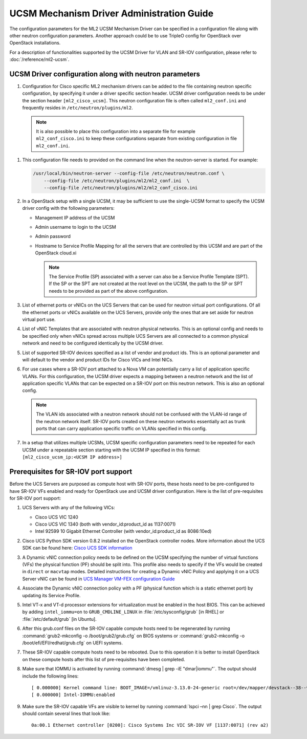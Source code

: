 ==========================================
UCSM Mechanism Driver Administration Guide
==========================================
The configuration parameters for the ML2 UCSM Mechanism Driver can be
specified in a configuration file along with other neutron configuration
parameters. Another approach could be to use TripleO config for OpenStack
over OpenStack installations.

For a description of functionalities supported by the UCSM Driver
for VLAN and SR-IOV configuration, please refer to
:doc:`/reference/ml2-ucsm`.

.. _ucsm_driver_startup:

UCSM Driver configuration along with neutron parameters
~~~~~~~~~~~~~~~~~~~~~~~~~~~~~~~~~~~~~~~~~~~~~~~~~~~~~~~

#. Configuration for Cisco specific ML2 mechanism drivers can be added
   to the file containing neutron specific configuration, by specifying it
   under a driver specific section header. UCSM driver configuration needs
   to be under the section header ``[ml2_cisco_ucsm]``. This neutron
   configuration file is often called ``ml2_conf.ini`` and frequently
   resides in ``/etc/neutron/plugins/ml2``.

  .. note::
     It is also possible to place this configuration into a separate
     file for example ``ml2_conf_cisco.ini`` to keep these
     configurations separate from existing configuration in file
     ``ml2_conf.ini``.

#. This configuration file needs to provided on the command line when the neutron-server
   is started. For example:

   .. code-block:: console

       /usr/local/bin/neutron-server --config-file /etc/neutron/neutron.conf \
           --config-file /etc/neutron/plugins/ml2/ml2_conf.ini  \
           --config-file /etc/neutron/plugins/ml2/ml2_conf_cisco.ini

   .. end

#. In a OpenStack setup with a single UCSM, it may be sufficient to use
   the single-UCSM format to specify the UCSM driver config with the
   following parameters:

   * Management IP address of the UCSM
   * Admin username to login to the UCSM
   * Admin password
   * Hostname to Service Profile Mapping for all the servers that are
     controlled by this UCSM and are part of the OpenStack cloud.xi

     .. note::
        The Service Profile (SP) associated with a server can also be a
        Service Profile Template (SPT). If the SP or the SPT are not
        created at the root level on the UCSM, the path to the SP or
        SPT needs to be provided as part of the above configuration.

#. List of ethernet ports or vNICs on the UCS Servers that can be used
   for neutron virtual port configurations. Of all the ethernet ports
   or vNICs available on the UCS Servers, provide only the ones that
   are set aside for neutron virtual port use.

#. List of vNIC Templates that are associated with neutron physical
   networks. This is an optional config and needs to be specified
   only when vNICs spread across multiple UCS Servers are all
   connected to a common physical network and need to be configured
   identically by the UCSM driver.

#. List of supported SR-IOV devices specified as a list of vendor and
   product ids. This is an optional parameter and will default to
   the vendor and product IDs for Cisco VICs and Intel NICs.

#. For use cases where a SR-IOV port attached to a Nova VM can
   potentially carry a list of application specific VLANs. For this
   configuration, the UCSM driver expects a mapping between a
   neutron network and the list of application specific VLANs that
   can be expected on a SR-IOV port on this neutron network. This
   is also an optional config.

   .. note::
      The VLAN ids associated with a neutron network should not be
      confused with the VLAN-id range of the neutron network itself.
      SR-IOV ports created on these neutron networks essentially
      act as trunk ports that can carry application specific
      traffic on VLANs specified in this config.

#. In a setup that utilizes multiple UCSMs, UCSM specific configuration
   parameters need to be repeated for each UCSM under a repeatable section
   starting with the UCSM IP specified in this format:
   ``[ml2_cisco_ucsm_ip:<UCSM IP address>]``


Prerequisites for SR-IOV port support
~~~~~~~~~~~~~~~~~~~~~~~~~~~~~~~~~~~~~

Before the UCS Servers are purposed as compute host with SR-IOV ports, these
hosts need to be pre-configured to have SR-IOV VFs enabled and ready for
OpenStack use and UCSM driver configuration. Here is the list of
pre-requisites for SR-IOV port support:

#. UCS Servers with any of the following VICs:

   *  Cisco UCS VIC 1240
   *  Cisco UCS VIC 1340 (both with vendor_id:product_id as 1137:0071)
   *  Intel 92599 10 Gigabit Ethernet Controller (with vendor_id:product_id as 8086:10ed)

#. Cisco UCS Python SDK version 0.8.2 installed on the OpenStack
   controller nodes. More information about the UCS SDK can be found here:
   `Cisco UCS SDK information <https://communities.cisco.com/docs/DOC-37174>`_

#. A Dynamic vNIC connection policy needs to be defined on the UCSM specifying the
   number of virtual functions (VFs) the physical function (PF) should be split
   into. This profile also needs to specify if the VFs would be created in
   ``direct`` or ``macvtap`` modes. Detailed instructions for creating a
   Dynamic vNIC Policy and applying it on a UCS Server vNIC can be found in `UCS
   Manager VM-FEX configuration Guide <https://www.cisco.com/c/en/us/td/docs/unified_computing/ucs/sw/vm_fex/kvm/gui/config_guide/2-1/b_GUI_KVM_VM-FEX_UCSM_Configuration_Guide_2_1/b_GUI_KVM_VM-FEX_UCSM_Configuration_Guide_2_1_chapter_011.html#topic_C6C37CF9F34D426EB0C8C5C5C636B7D0>`_

#. Associate the Dynamic vNIC connection policy with a PF (physical function
   which is a static ethernet port) by updating its Service Profile.

#. Intel VT-x and VT-d processor extensions for virtualization must be enabled
   in the host BIOS. This can be achieved by adding ``intel_iommu=on`` to
   ``GRUB_CMDLINE_LINUX`` in :file:`/etc/sysconfig/grub` [in RHEL] or
   :file:`/etc/default/grub` [in Ubuntu].

#. After this grub.conf files on the SR-IOV capable compute hosts need to be
   regenerated by running :command:`grub2-mkconfig -o /boot/grub2/grub.cfg`
   on BIOS systems or :command:`grub2-mkconfig -o /boot/efi/EFI/redhat/grub.cfg`
   on UEFI systems.

#. These SR-IOV capable compute hosts need to be rebooted. Due to this operation
   it is better to install OpenStack on these compute hosts after this list
   of pre-requisites have been completed.

#. Make sure that IOMMU is activated by running :command:`dmesg | grep -iE "dmar|iommu"`. The
   output should include the following lines::

   [ 0.000000] Kernel command line: BOOT_IMAGE=/vmlinuz-3.13.0-24-generic root=/dev/mapper/devstack--38--vg-root ro quiet intel_iommu=on
   [ 0.000000] Intel-IOMMU:enabled

#. Make sure the SR-IOV capable VFs are visible to kernel by running :command:`lspci –nn | grep Cisco`.
   The output should contain several lines that look like::

     0a:00.1 Ethernet controller [0200]: Cisco Systems Inc VIC SR-IOV VF [1137:0071] (rev a2)
